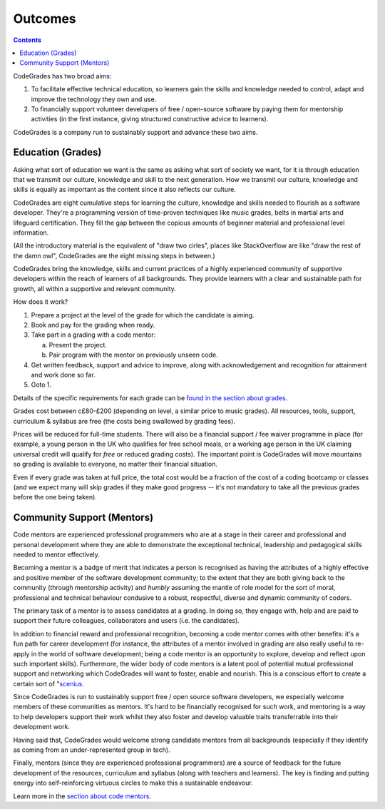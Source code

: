 Outcomes
========

.. contents::
    :depth: 2

CodeGrades has two broad aims:

1. To facilitate effective technical education, so learners gain the skills and
   knowledge needed to control, adapt and improve the technology they own and
   use.
2. To financially support volunteer developers of free / open-source software
   by paying them for mentorship activities (in the first instance, giving
   structured constructive advice to learners).

CodeGrades is a company run to sustainably support and advance these two aims.

Education (Grades)
------------------

Asking what sort of education we want is the same as asking what sort of
society we want, for it is through education that we transmit our culture,
knowledge and skill to the next generation. How we transmit our culture,
knowledge and skills is equally as important as the content since it also
reflects our culture.

CodeGrades are eight cumulative steps for learning the culture, knowledge and
skills needed to flourish as a software developer. They're a programming
version of time-proven techniques like music grades, belts in martial arts and
lifeguard certification. They fill the gap between the copious amounts of
beginner material and professional level information.

.. image:: /_static/how-to-draw-an-owl.jpg

(All the introductory material is the equivalent of "draw two cirles", places
like StackOverflow are like "draw the rest of the damn owl", CodeGrades are
the eight missing steps in between.)

CodeGrades bring the knowledge, skills and current practices of a highly
experienced community of supportive developers within the reach of learners
of all backgrounds. They provide learners with a clear and sustainable path
for growth, all within a supportive and relevant community.

How does it work?

1. Prepare a project at the level of the grade for which the candidate is
   aiming.
2. Book and pay for the grading when ready.
3. Take part in a grading with a code mentor:

   a. Present the project.
   b. Pair program with the mentor on previously unseen code.

4. Get written feedback, support and advice to improve, along with
   acknowledgement and recognition for attainment and work done so far.
5. Goto 1.

Details of the specific requirements for each grade can be
`found in the section about grades </docs/2020/grades/>`_.

Grades cost between c£80-£200 (depending on level, a similar price to music
grades). All resources, tools, support, curriculum & syllabus are free (the
costs being swallowed by grading fees).

Prices will be reduced for full-time students. There will also be a financial
support / fee waiver programme in place (for example, a young person in the UK
who qualifies for free school meals, or a working age person in the UK claiming
universal credit will qualify for *free* or reduced grading costs). The
important point is CodeGrades will move mountains so grading is available to
everyone, no matter their financial situation.

Even if every grade was taken at full price, the total cost would be a fraction
of the cost of a coding bootcamp or classes (and we expect many will
skip grades if they make good progress -- it's not mandatory to take all the
previous grades before the one being taken).

Community Support (Mentors)
---------------------------

Code mentors are experienced professional programmers who are at a stage in
their career and professional and personal development where they are able to
demonstrate the exceptional technical, leadership and pedagogical skills needed
to mentor effectively.

Becoming a mentor is a badge of merit that indicates a person is recognised as
having the attributes of a highly effective and positive member of the software
development community; to the extent that they are both giving back to the
community (through mentorship activity) and *humbly* assuming the mantle of
role model for the sort of moral, professional and technical behaviour
condusive to a robust, respectful, diverse and dynamic community of coders.

The primary task of a mentor is to assess candidates at a grading. In doing so,
they engage with, help and are paid to support their future colleagues,
collaborators and users (i.e. the candidates).

In addition to financial reward and professional recognition, becoming a code
mentor comes with other benefits: it's a fun path for career development (for
instance, the attributes of a mentor involved in grading are also really useful
to re-apply in the world of software development; being a code mentor is an
opportunity to explore, develop and reflect upon such important skills).
Furthermore, the wider body of code mentors is a latent pool of potential
mutual professional support and networking which CodeGrades will want to
foster, enable and nourish. This is a conscious effort to create a certain sort
of "`scenius <https://www.wired.com/2008/06/scenius-or-comm/>`_.

Since CodeGrades is run to sustainably support free / open source software
developers, we especially welcome members of these communities as mentors. It's
hard to be financially recognised for such work, and mentoring is a way to help
developers support their work whilst they also foster and develop valuable
traits transferrable into their development work. 

Having said that, CodeGrades would welcome strong candidate mentors from all
backgrounds (especially if they identify as coming from an under-represented
group in tech).

Finally, mentors (since they are experienced professional programmers) are a
source of feedback for the future development of the resources, curriculum and
syllabus (along with teachers and learners). The key is finding and putting
energy into self-reinforcing virtuous circles to make this a sustainable
endeavour.

Learn more in the `section about code mentors </docs/2020/mentors/>`_.
